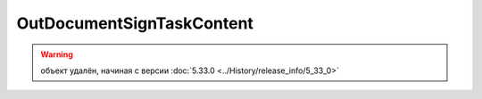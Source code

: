 OutDocumentSignTaskContent
==========================

.. warning:: объект удалён, начиная с версии :doc:`5.33.0 <../History/release_info/5_33_0>`
